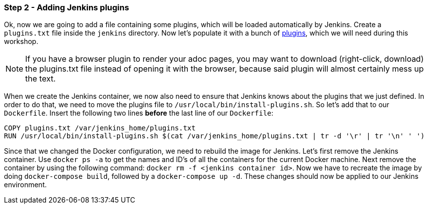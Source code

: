 === Step 2 - Adding Jenkins plugins

Ok, now we are going to add a file containing some plugins, which will be loaded automatically by Jenkins.
Create a `plugins.txt` file inside the `jenkins` directory. Now let's
populate it with a bunch of
https://raw.githubusercontent.com/sebivenlo/jenkins/e7bc3c2fd433b926e1c602056c3470cb7f6915d6/jenkins/plugins.txt[plugins],
which we will need during this workshop.

[NOTE]
If you have a browser plugin to render your adoc pages, you may want to download (right-click, download) the plugins.txt file instead of opening it with the browser, because said plugin will almost certainly mess up the text.

When we create the Jenkins container, we now also need to ensure that Jenkins knows about the plugins that we just defined. In order to do that, we need to move the plugins file to `/usr/local/bin/install-plugins.sh`. So let's add that to our `Dockerfile`. Insert the following two lines *before* the last line of our `Dockerfile`:

```
COPY plugins.txt /var/jenkins_home/plugins.txt
RUN /usr/local/bin/install-plugins.sh $(cat /var/jenkins_home/plugins.txt | tr -d '\r' | tr '\n' ' ')
```

Since that we changed the Docker configuration, we need to rebuild the image for Jenkins. Let's first remove the Jenkins container. Use `docker ps -a` to get the names and ID's of all the containers for the current Docker machine. Next remove the container by using the following command: `docker rm -f <jenkins container id>`. Now we have to recreate the image by doing `docker-compose build`, followed by a `docker-compose up -d`. These changes should now be applied to our Jenkins environment.
